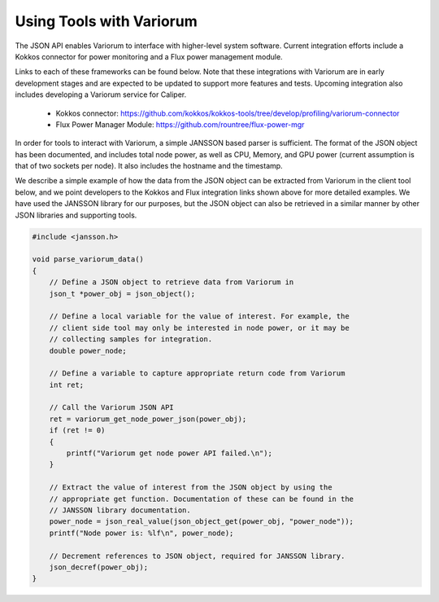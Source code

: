 .. # Copyright 2021 Lawrence Livermore National Security, LLC and other
.. # Variorum Project Developers. See the top-level LICENSE file for details.
.. #
.. # SPDX-License-Identifier: MIT


Using Tools with Variorum
=========================

The JSON API enables Variorum to interface with higher-level system software.
Current integration efforts include a Kokkos connector for power monitoring and
a Flux power management module.

Links to each of these frameworks can be found below. Note that these
integrations with Variorum are in early development stages and are expected to
be updated to support more features and tests. Upcoming integration also
includes developing a Variorum service for Caliper.

    * Kokkos connector: https://github.com/kokkos/kokkos-tools/tree/develop/profiling/variorum-connector
    * Flux Power Manager Module: https://github.com/rountree/flux-power-mgr

In order for tools to interact with Variorum, a simple JANSSON based parser is
sufficient. The format of the JSON object has been documented, and includes
total node power, as well as CPU, Memory, and GPU power (current assumption is
that of two sockets per node). It also includes the hostname and the timestamp.

We describe a simple example of how the data from the JSON object can be
extracted from Variorum in the client tool below, and we point developers to
the Kokkos and Flux integration links shown above for more detailed examples.
We have used the JANSSON library for our purposes, but the JSON object can also
be retrieved in a similar manner by other JSON libraries and supporting tools.

.. code-block:: c

    #include <jansson.h>

    void parse_variorum_data()
    {
        // Define a JSON object to retrieve data from Variorum in
        json_t *power_obj = json_object();

        // Define a local variable for the value of interest. For example, the
        // client side tool may only be interested in node power, or it may be
        // collecting samples for integration.
        double power_node;

        // Define a variable to capture appropriate return code from Variorum
        int ret;

        // Call the Variorum JSON API
        ret = variorum_get_node_power_json(power_obj);
        if (ret != 0)
        {
            printf("Variorum get node power API failed.\n");
        }

        // Extract the value of interest from the JSON object by using the
        // appropriate get function. Documentation of these can be found in the
        // JANSSON library documentation.
        power_node = json_real_value(json_object_get(power_obj, "power_node"));
        printf("Node power is: %lf\n", power_node);

        // Decrement references to JSON object, required for JANSSON library.
        json_decref(power_obj);
    }
